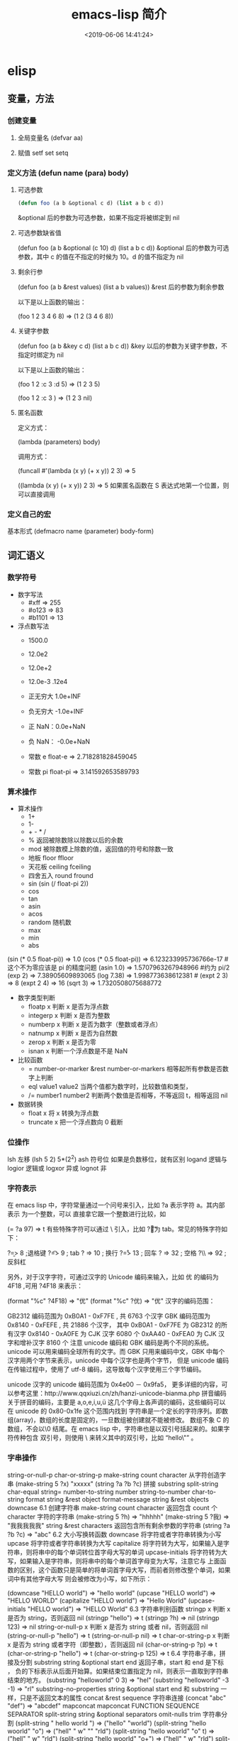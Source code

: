 #+TITLE: emacs-lisp 简介
#+DESCRIPTION: emacs-lisp 简介
#+TAGS: emacs-lisp , elisp 
#+CATEGORIES: 语言使用
#+DATE: <2019-06-06 14:41:24>

* elisp
** 变量，方法
*** 创建变量
**** 全局变量名 (defvar aa)
**** 赋值 setf set setq
*** 定义方法 (defun name (para) body)
**** 可选参数
     #+begin_src lisp
       (defun foo (a b &optional c d) (list a b c d)) 
     #+end_src
   
     &optional 后的参数为可选参数，如果不指定将被绑定到 nil
**** 可选参数缺省值
     (defun foo (a b &optional (c 10) d) (list a b c d)) &optional 后的参数为可选参数，其中 c 的值在不指定的时候为 10。d 的值不指定为 nil
**** 剩余行参
     (defun foo (a b &rest values) (list a b values)) &rest 后的参数为剩余参数

     以下是以上函数的输出：

     (foo 1 2 3 4 6 8) => (1 2 (3 4 6 8))
**** 关键字参数
     (defun foo (a b &key c d) (list a b c d)) &key 以后的参数为关键字参数，不指定时绑定为 nil

     以下是以上函数的输出：

     (foo 1 2 :c 3 :d 5) => (1 2 3 5)

     (foo 1 2 :c 3 ) => (1 2 3 nil)
**** 匿名函数
     定义方式：

     (lambda (parameters) body)

     调用方式：

     (funcall #'(lambda (x y) (+ x y)) 2 3) => 5

     ((lambda (x y) (+ x y)) 2 3) => 5 如果匿名函数在 S 表达式地第一个位置，则可以直接调用
*** 定义自己的宏
    基本形式
    (defmacro name (parameter) 
    body-form)
** 词汇语义
*** 数学符号 
    - 数字写法    
      - #xff => 255
      - #o123 => 83
      - #b1101 => 13

    - 浮点数写法
      - 1500.0
      - 12.0e2 
      - 12.0e+2 

      - 12.0e-3 .12e4 

      - 正无穷大 1.0e+INF 
      - 负无穷大 -1.0e+INF
      - 正 NaN：0.0e+NaN 
      - 负 NaN： -0.0e+NaN

      - 常数 e float-e  => 2.718281828459045
      - 常数 pi float-pi  => 3.141592653589793

*** 算术操作
    - 算术操作
      - 1+
      - 1-
      - + - * /
      - % 返回被除数除以除数以后的余数
      - mod 被除数模上除数的值，返回值的符号和除数一致
      - 地板 floor  ffloor 
      - 天花板 ceiling fceiling
      - 四舍五入 round fround
      - sin (sin (/ float-pi 2))
      - cos
      - tan
      - asin
      - acos
      - random 随机数
      - max
      - min
      - abs

    (sin (* 0.5 float-pi)) => 1.0
    (cos (* 0.5 float-pi)) => 6.123233995736766e-17 #这个不为零应该是 pi 的精度问题
    (asin 1.0) => 1.5707963267948966 #约为 pi/2
    (exp 2) => 7.38905609893065
    (log 7.38) => 1.998773638612381 # 
    (expt 2 3) => 8
    (expt 2 4) => 16
    (sqrt 3) => 1.7320508075688772

    - 数字类型判断
      - floatp x 判断 x 是否为浮点数
      - integerp x 判断 x 是否为整数
      - numberp x 判断 x 是否为数字（整数或者浮点）
      - natnump x 判断 x 是否为自然数
      - zerop x 判断 x 是否为零
      - isnan x 判断一个浮点数是不是 NaN

    - 比较函数
      - = number-or-marker &rest number-or-markers 相等起所有参数是否数字上判断
      - eql value1 value2 当两个值都为数字时，比较数值和类型， 
      - /= number1 number2 判断两个数值是否相等，不等返回 t，相等返回 nil

    - 数据转换
      - float x 将 x 转换为浮点数
      - truncate x 把一个浮点数向 0 截断

*** 位操作 
    lsh 左移 (lsh 5 2)  5*(2^2)
    ash 符号位  如果是负数移位，就有区别
    logand 逻辑与
    logior 逻辑或
    logxor 异或
    lognot 非

*** 字符表示
    在 emacs lisp 中，字符常量通过一个问号来引入，比如 ?a 表示字符 a。其内部表示
    为一个整数，可以 直接拿它跟一个整数进行比较，如

    (= ?a 97) => t
    有些特殊字符可以通过 \ 引入，比如 ?\t 即为 tab。常见的特殊字符如下：

    ?\b => 8 ;退格键
    ?\t => 9 ; tab
    ?\n => 10 ; 换行
    ?\r => 13 ; 回车
    ?\s => 32 ; 空格
    ?\\ => 92 ; 反斜杠

    另外，对于汉字字符，可通过汉字的 Unicode 编码来输入，比如 优 的编码为 4F18 ,可用 ?\u4F18 来表示：

    (format "%c" ?\u4F18) => "优"
    (format "%c" ?优) => "优"
    汉字的编码范围：

    GB2312
    编码范围为 0xB0A1 - 0xF7FE , 共 6763 个汉字
    GBK
    编码范围为 0x8140 - 0xFEFE , 共 21886 个汉字， 其中
    0xB0A1 - 0xF7FE 为 GB2312 的所有汉字
    0x8140 - 0xA0FE 为 CJK 汉字 6080 个
    0xAA40 - 0xFEA0 为 CJK 汉字和增补汉字 8160 个
    注意 unicode 编码和 GBK 编码是两个不同的系统。unicode 可以用来编码全球所有的文字。而 GBK 只用来编码中文，GBK 中每个汉字用两个字节来表示，unicode 中每个汉字也是两个字节， 但是 unicode 编码在传输过程中，使用了 utf-8 编码，这导致每个汉字使用三个字节编码。

    unicode
    汉字的 unicode 编码范围为 0x4e00 － 0x9fa5， 更多详细的内容，可以参考这里：http://www.qqxiuzi.cn/zh/hanzi-unicode-bianma.php
    拼音编码
    关于拼音的编码，主要是 a,o,e,i,u,ü 这几个字母上各声调的编码，这些编码可以 在 unicode 的 0x80-0x1fe 这个范围内找到
    字符串是一个定长的字符序列。即数组(array)，数组的长度是固定的，一旦数组被创建就不能被修改。 数组不象 C 的数组，不会以\0 结尾。在 emacs lisp 中，字符串也是以双引号括起来的。如果字符传种包含 双引号，则使用 \ 来转义其中的双引号，比如 “hello\"” 。

*** 字串操作
    string-or-null-p
    char-or-string-p
    make-string count character  从字符创造字串
    (make-string 5 ?x) "xxxxx"
    (string ?a ?b ?c) 拼接 
    substring
    split-string
    char-equal
    string=
    number-to-string number
    string-to-number
    char-to-string
    format string &rest object
    format-message string &rest objects
    downcase
    6.1 创建字符串
    make-string count character
    返回包含 count 个 character 字符的字符串
    (make-string 5 ?h) => "hhhhh"
    (make-string 5 ?我) => "我我我我我"
    string &rest characters
    返回包含所有剩余参数的字符串
    (string ?a ?b ?c) => "abc"
    6.2 大小写换转函数
    downcase
    将字符或者字符串转换为小写
    upcase
    将字符或者字符串转换为大写
    capitalize
    将字符转为大写，如果输入是字符串，则将串中的每个单词转位首字母大写的单词
    upcase-initials
    将字符转为大写，如果输入是字符串，则将串中的每个单词首字母变为大写，注意它与
    上面函数的区别，这个函数只是简单的将单词首字母大写，而前者则修改整个单词，如果词中有其他字母大写 则会被修改为小写，如下所示：

    (downcase "HELLO world") => "hello world"
    (upcase "HELLO world") => "HELLO WORLD"
    (capitalize "HELLO world") => "Hello World"
    (upcase-initials "HELLO world") => "HELLO World"
    6.3 字符串判别函数
    stringp x
    判断 x 是否为 string，否则返回 nil
    (stringp "hello") => t
    (stringp ?h) => nil
    (stringp 123) => nil
    string-or-null-p x
    判断 x 是否为 string 或者 nil，否则返回 nil
    (string-or-null-p "hello") => t
    (string-or-null-p nil) => t
    char-or-string-p x
    判断 x 是否为 string 或者字符（即整数），否则返回 nil
    (char-or-string-p ?p) => t
    (char-or-string-p "hello") => t
    (char-or-string-p 125) => t
    6.4 字符串子串，拼接及分割
    substring string &optional start end
    返回子串，start 和 end 是下标 ， 负的下标表示从后面开始算。如果结束位置指定为 nil，则表示一直取到字符串结束的地方。
    (substring "helloworld" 0 3) => "hel"
    (substring "helloworld" -3 -1) => "rl"
    substring-no-properties string &optional start end
    和 substring 一样，只是不返回文本的属性
    concat &rest sequence
    字符串连接
    (concat "abc" "def") => "abcdef"
    mapconcat
    mapconcat FUNCTION SEQUENCE SEPARATOR
    split-string string &optional separators omit-nulls trim
    字符串分割
    (split-string " hello world  ") => ("hello" "world")
    (split-string "hello woorld" "o") => ("hell" " w" "" "rld")
    (split-string "hello woorld" "o" t) => ("hell" " w" "rld")
    (split-string "hello woorld" "o+") => ("hell" " w" "rld")
    split-string-default-separators
    使用缺省的分割符分割字符串，通常这个值为"[ \f\t\n\r\v]+"
    6.5 修改字符串
    store-substring string idx obj
    修改 string 的部分内容，从 idx 开始的地方，内容替换为 obj 的内容 ，注意 obj 的内容必需能够放进这个字符串。否则会出错。
    (store-substring "hello world" 2 "ooo") => "heooo world"
    clear-string string
    将 string 的内容清空为 0 并修改字符串的长度
    6.6 字符串比较
    char-equal
    判断字符是否相等
    string=
    字符串是否相等
    string<
    字符串小于 注意，没有 string> 操作符
    string-prefix-p string1 string2 &optional ignore-case
    string2 是否以 string1 开始 ， 可选参数指定是否忽略大小写
    string-suffix-p string1 string2 &optional ignore-case
    string2 是否以 string1 结束 ， 可选参数指定是否忽略大小写
    (char-equal ?a ?b) => nil
    (char-equal ?a ?a) => t
    (string= "hello" "world") => nil
    (string= "hello" "hello") => t
    (string< "abc" "acc") => t
    (string-prefix-p "abc" "abcd") => t
    (string-suffix-p "abc" "abcd") => nil
    6.7 字符串和数字之间的转换
    number-to-string
    将数字转换为字符串,无穷大和 NaN 也可以进行转换，如下所示：
    (number-to-string 123) => "123"
    (number-to-string 123.0) => "123.0"
    (number-to-string -123e12) => "-123000000000000.0"
    (number-to-string #xfff) => "4095" ;; 16 进制数转换
    (number-to-string float-e) => "2.718281828459045"  ;;e
    (number-to-string 1.0e+INF) => "1.0e+INF"
    (number-to-string -0.0e+NaN) => "-0.0e+NaN"
    string-to-number string &optional base
    字符串转换为数字，可指定进制
    (string-to-number "123") => 123
    (string-to-number "123" 8) => 83  ;;8 进制的 123
    (string-to-number "123e4") => 1230000.0
    (string-to-number "12 个人") => 12
    (string-to-number "有 12 个人") => 0
    6.8 字符串格式化
    基本函数是 format，和其他语言中的格式化结构差不多，如下所示：

    (format "%s，日行%d 里" "千里马" 1000) => "千里马，日行 1000 里"
    其中可以使用的格式有：

    "%s"	将待格式化对象以打印格式表示，不带双引号
    "%S"	将待格式化对象以打印格式表示，带双引号
    "%o"	整数的 8 进制表示
    "%d"	整数的 10 进制表示
    "%x"	整数的 16 进制表示，小写
    "%X"	整数的 16 进制表示，大写
    "%c"	字符
    "%e"	浮点数的指数表示
    "%f"	浮点表示
    "%g"	浮点表示，选择指数表示和十进制表示中短的一个
    "%%"	打印%号
    6.9 子串搜索替换
    search seq1 seq2
    搜索 seq2 中是否有 seq1, 如下所示
    (search "world" "Hello world") => 6
    (search "World" "Hello world")  => nil
    replace seq1 seq2
    替换 seq1 中
    (replace "hello world" "aaaa") => "aaaao world"
    replace-regexp-in-string regexp rep string
    将 string 中的所有 regexp 替换成 rep
    (replace-regexp-in-string "hello" "goodbye" "helloworld") 
    => "goodbyeworld"
    7
*** 列表操作
    consp object
    atom  判断是不是基本元素
    listp
    null
    访问元素
    car
    cdr
    car-safe
    pop 后面只能变量
    nth n list
    nthcdr n list 
    last list n   
    safe-length list

    构建
    (cons 1 '(2))
    append

    修改
    push element listname

    关联列表
    ((pine . cones)
    (oak . acorns)
    (maple . seeds))

    属性列表
*** 列表扩展操作
    sequenceq 是否是序列
    length
    elt sequence index  返回第几个元素, 从 0 开始
    copy-sequence
    reverse sequence
    数组 [ 23 2 3]
    arrayp object 是否数组
    向量 数据类型不同的数组
*** 打印对象
***** 格式化输出 message (无返回)
**** print (返回输出)
*** 加载对象
***** load (load $FILENAME)
***** autoload
***** require
***** 流程
****** 程序段        
       #+BEGIN_SRC lisp
         (progn (print "The first form")
                (print "The second form")
                (print "The third form"))
       #+END_SRC 
       prog2, prog3 的含义就是 返回的参数是哪一个 
****** if
       #+BEGIN_SRC lisp
         (if nil
             (print 'true)
           'very-false)
       #+END_SRC
*** 交互函数,输入输出函数
    #+BEGIN_SRC elisp
      (defun fun()
        " 说明"
        (interactive "p") ;;添加这一段
        (message "xxx")
        )  
    #+END_SRC
**** 交互方式
     (interactive "r")  会将点位所在区域的开始值和结束值作为参量 要选择一个区域，不然取同一个值
     (interactive "BAppend to buffer:") 提示输入缓冲区名字, 得到的值是缓冲区名
*** 分支及循环
**** WHEN
     使 if 后可跟多条语句

     (defmacro when (condition &rest body)
     `(if ,condition (progn ,@body)))
**** COND
     基本使用方式：

     （cond (x (do-x))
     (y (do-y))
     (z (do-z))
     (t (do-default)))
     如果前面条件有满足，执行完就退出 cond 语句。不然，接着往下执行
**** DOLIST 和 DOTIMES
     标准形式：

     (dolist (var list-form) body-form)

     (dolist (x `(1 2 3 4)) (print x))

     已知循环次数时：

     (dotimes (x 4) (print i)) ;打印 0,1,2,3
**** DO
     基本形式：
     #+begin_src lisp
       (do (var init-form step-form) 
           (end-test-form result-form)
         statements)
     #+end_src
         
     注意，因为可能有多个 var 变量，和 let 中一样，这里的第一个括号中包含的形式
     要为多个变量的形式。

     一个实例如下：

     #+begin_src lisp
       (do ((n 0 (1+ n)))
           ((>= n 4))
         (print n))
     #+end_src
         
**** LOOP
     最简单的方式：

     (loop 
     body-form*)
     每次循环执行 body-from，知道用 return 来中止。下面是一个例子

     (let ((n 0)
     (sum 0))
     (loop
	   (when (> n 10)
	   (return))
	   (setf sum (+ sum n))
	   (incf n))
     (format t "sum of 1-10 is: ~A~%" sum))
*** 点对
    在介绍列表之前，先介绍以下点对，点对是有两个元素组成的一个结构，如下所示：

    (cons 1 "hello") => (1 . "hello")
    上面生成的就是一个简单的点对，前一个元素为 1, 后一个元素为字符串"hello"。要取出第一个元素， 使用函数 car， 取出后一个元素，使用函数 cdr（读做“could-er”），如下所示：

    (car (cons 1 "hello")) => 1
    (cdr (cons 1 "hello")) => "hello"
    因为点对的元素仍旧可以为点对，所以点对可以嵌套，如下所示：

    (cons 1 (cons 2 (cons 3 4))) => (1 2 3 . 4)
    (cons 1 (cons 2 (cons 3 nil))) => (1 2 3)
    如果最后一个点对的 cdr 元素不为 nil，则生成的对象叫点列表。 如果最后一个点对的 cdr 元素为 nil，那生成的对象就是下面的列表。它对应于数据结构中的链表。
*** 列表
    如点对部分所述，列表对应于数据结构中的链表。链表的每个元素类型可以不同。

    12.1 列表的构造
    列表的构造方法可以使用点对构造函数 cons，该函数接受两个参数。也可以用 list 直接构造长的列表，这个函数可以接受任意多的参数以构造大的列表。list 可以用 ‘ 来简化，并且 list 也可以嵌套，如下所示：

    (cons 1 (cons 2 (cons 3 nil))) => (1 2 3)

    (list 1 2 3) => (1 2 3)
    (list 1 2 (list 3 4 5)) => (1 2 (3 4 5))
    '(1 2 3) => (1 2 3)
    (list 1 2 '(3 4 5)) => (1 2 (3 4 5))
    其他的列表构造函数：

    make-list length obj
    生成一个长为 length 的列表，每个元素均为 obj
    (make-list 3 "hello") => ("hello" "hello" "hello")
    append &rest sequences
    将剩余的参数连接成一个列表
    (append '(1 2 3) '(4 5)) => (1 2 3 4 5)
    (append '(1 2 3) 4) => (1 2 3 . 4) ;;这里应该用 add-to-list
    (append '(1 2 3) '(4)) => (1 2 3 4)
    copy-tree
    复制点对单元，并且递归复制其指向的其他元素，如果参数不是点对单元，则 简单的返回该参数，因此这个函数和通常意义上的树拷贝概念有些不同
    (copy-tree '(1 2 3)) => (1 2 3)
    (copy-tree 1) => 1
    number-sequence from &optional to sepration
    构造数字序列
    (number-sequence 5) => (5)
    (number-sequence 5 9) => (5 6 7 8 9)
    (number-sequence 5 9 2) => (5 7 9)
    12.2 列表相关的判断
    consp
    判断一个对象是否为点对
    atom
    判断一个对象是否为原子类型
    listp
    判断一个对象是否为点对或空，否则返回 nil，注意它和 consp 的区别，
    nil 是一个列表，但不是点对

    nlistp
    即 not listp
    null
    判断一个对象是否为 nil
    (consp (cons 1 2)) => t
    (listp (cons 1 2)) => t
    (nlistp (cons 1 2)) => nil

    (consp (list 1 2 3)) => t
    (listp '(1 2 3)) => t
    (listp '()) => t
    (null '()) => t
    12.3 列表访问
    car
    访问列表的前一个元素
    cdr
    访问列表的后一个元素 ， 注意列表也是点对单元，它的 car 为当前元素，cdr 为其余的元素。 这一点可以由 cons 构造列表的过程看出来。
    car-safe
    首先判断参数是否为一个点对单元，如果是，则返回 car，否则返回 nil，即
    (car-safe obj) <=> (let ((x obj)) 
	  (if (consp x)
	  (car x)
    nil))
    cdr-safe
    同 car-safe
    以下是 car，cdr 的一些使用实例：

    (car '(1 2 3 4)) => 1
    (cdr '(1 2 3 4)) => (2 3 4)
    (car-safe 1) => nil
    (car-safe '(1 2 3)) => 1
    (cdr-safe 1) => nil
    nth n list
    访问 list 的第 n 个元素，元素个数从 0 开始
    nthcdr n list
    访问 list 的第 n 个 cdr 元素，即调用 cdr n 次的返回值
    (nth 2 '(1 2 3 4 5)) => 3
    (nthcdr 2 '(1 2 3 4 5)) => (3 4 5)
    (nthcdr 4 '(1 2 3 4 5)) => (5)
    (nthcdr 6 '(1 2 3 4 5)) => nil
    last list &optional n
    返回列表的最后一个值，如果 n 不为 nil，则返回最后 n 个元素
    (last '(1 2 3 4 5)) => (5)
    (last '(1 2 3 4 5) 3) => (3 4 5)
    length
    返回一个列表的长度
    safe-length
    返回列表的长度，有时候，遇到环形链表，这个函数不会出现死循环，会返回一个大的值。
    (length '(1 2 3 4)) => 4
    (safe-length '(1 2 3 4)) => 4
    butlast x &optional n
    返回一个列表，该列表不包含 x 的最后一个元素，如果给定 n，则不包含最后 n 个元素。
    nbutlast
    同上，这个函数会直接修改原列表，而不会新建一个原列表的拷贝
    (butlast '(1 2 3 4 5)) => (1 2 3 4)
    (butlast '(1 2 3 4 5) 2) => (1 2 3)
    12.4 列表修改
    setcar cons obj
    修改列表的 car
    (setf *aa* '(1 2 3)) => (1 2 3)
    (setcar *aa* 10) => 10
    *aa*  => (10 2 3)
    setcdr cons obj
    修改列表的 cdr
    (setf *aa* '(1 2 3)) => (1 2 3)
    (setcdr *aa* 10) => 10
    *aa* => (1 . 10)
    (setcdr *aa* '(10 9)) => (10 9)
    *aa*  => (1 10 9)
    pop
    就是通常意义上的 pop，删除原列表的第一个元素，并返回第一个元素
    push element list
    (setf *aa* '(1 2 3 4)) => (1 2 3 4)
    (push 1 *aa*) => (1 1 2 3 4)
    (pop *aa*) => 1
    *aa*  => (1 2 3 4)
    add-to-list symbol element &optional append
    添加一个元素到符号指定的列表，注意这里的第一个参数为 一个符号，而不是一个列表，另外，如果要添加的元素已经存在于列表中，添加将无效。可选参数 append 如果不为 nil，元 会被添加到列表的末尾，否则会被添加到列表的头部，如下所示：
    (setf *aa* '(1 2 3 4)) => (1 2 3 4)
    (add-to-list *aa* 6) ; 类型错误，第一个参数不是符号 
    (add-to-list '*aa* 6) => (6 1 2 3 4)
    (add-to-list '*aa* 4) => (6 1 2 3 4)
    (add-to-list '*aa* 7 t) => (6 1 2 3 4 7)
    *aa* => (6 1 2 3 4 7)
    以上的 add-to-list 并不会把相同的元素添加到列表中，这个行为有些象集合的操作，如果确实需要添加可以使用 nconc， 或者使用 push，如下所示

    (setf *aa* '(1 2 3 4)) => (1 2 3 4)
    (push 1 *aa*) => (1 1 2 3 4)
    (nconc *aa* '(2)) => (1 1 2 3 4 2)
    nconc &rest lists
    这个函数可以将参数中的列表连接起来构成一个列表，与 append 不同的是，这个函数是破坏性的， 它会直接修改 每个 参数的最后一个指针。而 append 是非破坏性的。
    (setf *aa* '(1 2 3)) => (1 2 3)
    (setf *bb* '(4 5)) => (4 5)
    (nconc *aa* *bb* '(6)) => (1 2 3 4 5 6)
    *aa* => (1 2 3 4 5 6)
    *bb*  => (4 5 6)  ;;注意这里的*bb*也被改变了
    (append *bb* '(7 8)) => (4 5 6 7 8)
    *bb* => (4 5 6) ;;*bb*并没有被 append 修改
    列表上的集合操作

    GNU emacs lisp 中没有集合的交并运算函数 union 和 intersection，但是 common lisp 中有这两个函数， 可以通过 cl-lib 来引入相关的函数。

    memq obj list
    测试 obj 是否为 list 的一个成员
    (memq 1 `(1 2 3)) => (1 2 3)
    (memq 1 `(2 3 4)) => nil
    另一个函数 member obj list 和这个函数功能一样。如下所示：

    (member 1 `(1 2 3)) => (1 2 3)
    (member 1 `(2 3 4)) => nil
    delq obj list
    从 list 中删除 obj 返回新的列表，如果 list 中不包含 obj，则返回原列表。注意这个函数的行为，它看起来有些奇怪：
    (delq 1 `(1 2 3 1)) => (2 3)
    (delq 1 `(2 3 4))  => (2 3 4)
    (delq 1 `(1))  => nil
    (delq 1 `()) => nil
    (setf *aa* `(1 2 3 4)) => (1 2 3 4)
    (delq 1 *aa*) => (2 3 4)
    *aa* => (1 2 3 4) ;; 这里是值得注意的地方
    (delq 3 *aa*) => (1 2 4)
    *aa*  => (1 2 4)
    如上所示，delq 会修改列表，并返回一个修改过的列表。当删除的元素是中间某个元素的时候，它会直接修改该元素的前一个指针，让该指针指到它 的下一个元素，这样原列表就被修改了。当被删除的元素是第一个元素的时候，它只是简单的返回由第二个元素开始的一个列表，并不会修改第一个元素 后面的指针，因此，此时直接打印原列表会发现这个列表并没有被修改。所以，在调用 delq 时，最好使用一个新的变量来保存结果列表。否则，自己都会 被绕晕了。

    remq obj list
    同上，这个版本不会修改原来的列表，如下所示：
    (setf *aa* `(1 2 3)) => (1 2 3)
    (remq 2 *aa*) => (1 3)
    *aa* => (1 2 3)
    delete-dups list
    删除列表中的重复元素
    (delete-dups `(1 1 2 3 4 2 1)) => (1 2 3 4)
    12.5 关联列表
    关联列表（Association List）即点对的列表，如下所示：

    `((a . 1) (b . 2) (c . 3)) => ((a . 1) (b . 2) (c . 3))
    对于点对中的元素，不必限制为简单的数据类型，可以是一个列表，这也是一个合法的关联列表

    `((a . 1) (b 2 3 4) (c . 5)) => ((a . 1) (b 2 3 4) (c . 5))
    对于第二个元素，该点对的 car 为 b，cdr 为列表(2 3 4)。对每个点对元素来说，点对的 car 元素称为键，cdr 元素称为该键的值。关联列表通常简称为 alist。

    对于关联列表，由一些专用的函数，如下：

    assoc key alist
    返回关联列表中第一个键为 key 的元素，如下所示
    (assoc 'a `((a . 1) (b . 2))) => (a . 1)
    (assoc 'c `((a . 1) (b . 2))) => nil
    assq 具有同样的功能，它和 aassoc 的区别在于使用的相等运算函数为 eq， 而不是 equal

    rassoc value alist
    返回关联列表中第一个值为 value 的元素，如下所示
    (rassoc 1 `((a . 1) (b . 2)))  => (a . 1)
    (rassoc 3 `((a . 1) (b . 2)))  => nil
    和 assq 一样，也有 rassq 这个函数，简单的实例如下：

    (assq 'a `((a . 1) (b . 2))) => (a . 1)
    (rassq 1 `((a . 1) (b . 2))) => (a . 1)
    assq-delete-all key alist
    删除所有键为 key 的点对
    (assq-delete-all 'a `((a . 1) (b . 2))) => ((b . 2))
    rassq-delete-all value alist
    删除所有值为 value 的点对
    (rassq-delete-all 1 `((a . 1) (b . 2))) => ((b . 2))
    对关联列表的每个点对来说，书写的时候，键和值之间的点不是必需的。比如 ((a 1) (b 2) (c 3)) 也是一个合法的关联列表。

    (setf *aa* '((a 1) (b 2) (c 3))) => ((a 1) (b 2) (c 3))
    ;;利用关联列表的函数对其进行操作
    (assoc 'a *aa*) => (a 1)
    12.6 属性列表
    属性列表（property list）是一对对元素的列表，其表现形式和关联列表略有不同，如下所示：

    `(a 1 b 2 c 3) => (a 1 b 2 c 3)
    `(a 1 b (2 3) c 4) => (a 1 b (2 3) c 4)
    即属性列表中没有明确地把两个元素组合在一起。每对元素的第一个元素叫做属性名字，第二个元素叫做属性的值。上面的 a,b,c 为 属性名，1, 2, 3 和 1,(2 3), 4 为属性值。

    以下是一些操作属性列表的函数

    plist-get plist property
    获取属性列表中的给定属性
    (plist-get `(a 1 b 2 c 3) 'a) => 1
    plist-put plist property value
    设置属性列表中的属性值
    (setf *aa* `(a 1 b 2 c 3)) => (a 1 b 2 c 3)
    ;;添加属性值
    (plist-put *aa* 'd 4) => (a 1 b 2 c 3 d 4)
    *aa*  => (a 1 b 2 c 3 d 4)
    ;;修改属性值
    (plist-put *aa* 'a 10) => (a 10 b 2 c 3 d 4)
    *aa*  => (a 10 b 2 c 3 d 4)
    (plist-put *aa* 'a nil) => (a nil b 2 c 3 d 4)
    由以上实例可知，这个函数可以为属性列表添加和修改属性值。

    plist-member plist property
    判断 plist 中是否含有属性 property
    (setf *aa* `(a 1 b 2)) => (a 1 b 2)
    (plist-member *aa* 'a)  => (a 1 b 2)
    (plist-member *aa* 'c)  => nil
    对于属性列表而言，其属性名字不一定要是字符串，比如'(1 2 3 4)也是一个合法的属性列表。如下所示：

    (plist-get '(1 2 3 4) 1) => 2
    在这里，名为 1 的属性，其值为 2。因此普通的列表和属性列表看起来并没有什么区别，一般的列表也可以当作属性列表来进行处理。

    12.7 序列、数组和向量
    列表和数组都是序列。而数组是固定长度的。emacs lisp 中有四种数组，即字符串 strings，向量 vector，字符表 char-table 和布尔向量。它们之间的关系如下所示：

    序列
    列表
    数组
    strings
    vector
    char-table
    bool-vector
    首先看一些序列函数，这些函数对所有的序列可用：

    sequencep obj
    判断 obj 是否为一个序列
    length sequence
    返回序列的长度
    elt sequence index
    返回序列中序号为 index 的元素，需要从 0 开始
    (elt `(1 2 3) 2) => 3
    函数 seq-elt 也具有同样的功能。

    copy-sequence sequence
    序列拷贝
    reverse sequence
    新建一个序列，其元素的顺序是原序列的逆序，原序列保持不变。char-table 不适用
    nreverse sequence
    将一个序列逆序排列，它会修改原序列
    (nreverse `(1 2 3 4)) => (4 3 2 1)
    sort sequence predicate
    对序列进行排序，这个函数会直接修改原列表
    (sort `(1 3 5 2) '<) => (1 2 3 5)
    数组

    有四种类型的数组，其中向量和字母表（char-table）可以保存任何类型的数据，字符串只能保存字符，布尔向量只能保存布尔值。 数组的长度是固定的。相关的函数如下：

    arrayp obj
    判断 obj 是否为数组
    (arrayp [1 2]) => t
    (arrayp 1) => nil
    aref array index
    返回数组的序号为 index 的元素
    (aref [1 2 3 4] 2)  => 3
    aset array index obj
    将数组序号为 index 的元素的值设为 obj
    (setf *aa* [1 2 3 4]) => [1 2 3 4]
    (aset *aa* 2 "hello") => "hello"
    *aa*  => [1 2 "hello" 4]
    fillarray array obj
    将 array 的元素都设为 obj
    (setf *aa* [1 2 3 4]) => [1 2 3 4]
    (fillarray *aa* 0) => [0 0 0 0]
    *aa*  => [0 0 0 0]
    向量

    向量是泛化的数组。其元素可以为任意的 lisp 对象。 如下所示：

    (setf *aa* [1 two 'three '(1 2 3)]) => [1 two (quote three) (quote (1 2 3))]
    可用的向量函数如下：

    vectorp obj
    判断 obj 是否为向量
    (vectorp "hello") => nil
    (arrayp "hello") => t
    (vectorp ["hello"]) => t
    vector &rest obj
    将所有的参数组成一个向量
    (vector 1 2 "hello" [1 2]) => [1 2 "hello" [1 2]]
    make-vector length obj
    创建一个长度为 length 的向量，向量的每个元素为 obj
    vconcat &rest seq
    将参数中的序列合并成一个新的向量
    (setf *aa* `(1 2 3)) => (1 2 3)
    (setf *bb* `(4 5 6)) => (4 5 6)
    (vconcat *aa* *bb*) => [1 2 3 4 5 6]
    字母表

    布尔向量
*** 哈希表
    哈希表和属性列表关联列表有些相似，但是哈希表对于大的表，其访问速度要快。另外
    哈希表中的元素 是无序的。

    make-hash-table &rest keyword-args
    创建一个哈希表
    
    hash-table-p obj
    判断 obj 是否为一个哈希表
    
    hash-table-count table
    返回哈希表中元素的个数
    
    gethash key table &optional default
    访问哈希表中键值为可 key 的元素
    
    puthash key value table
    在哈希表中添加一个键值对
    remhash key table
    删除哈希表中键为 key 的元素，如果不存在这个元素，则什么事也不做
    clrhash table
    清空哈希表
    maphash function table
    对哈希表中的每个元素执行函数 function，该函数接受两个参数， 即 key 和 value
    (setf *aa* (make-hash-table))
    (puthash 'a 1 *aa*) => 1
    (puthash 'b 2 *aa*) => 2
    (hash-table-count *aa*) => 2
    (gethash 'a *aa*) => 1
    (gethash 'c *aa*) => nil
    (remhash 'a *aa*) => nil
    (gethash 'a *aa*) => nil
    (clrhash *aa*)
*** 高阶函数
**** apply
     一个函数在定义以后，可以使用 function 获得函数，或者使用#'来获得函数本身，如下所示

     (defun foo (x) (* x 2))
     (function foo)和#'foo 都可以获得 foo 函数本身，得到它以后，就可以调用它，调用方法是使用 funcall 或者 apply

     事实上 (foo 1 2 3) === (funcall #'foo 1 2 3) ， 在已知被调用函数参数的时候，使用 funcall，funcall 的第一个参数是一个函数，其后为要传给函数的参数

     apply 的第一个参数是函数，其后是一个列表。它将函数应用在列表的值上。在有多个参数的情况下，只需要最后一个参数是列表就可以了。

     (apply #'plot #'exp list-data) 这个调用中，apply 将调用'plot，其第一个参数是一个函数'exp，最后的 lisp-data 是一个列表，假设 list-data 的内容为(list 1 2 3 4)，那么实际的调用将成为

     (plot #'exp 1) (plot #'exp 2) (plot #'exp 3) (plot #'exp 4)
**** map 系列函数
     map 系列的函数可以将函数分别作用在序列的所有元素之上。

     mapcar function sequence
     将函数 function 作用于序列 sequence 之上。并用一个序列收集计算的结果，其中的序列可以为列表，向量或者字符串。
     (mapcar #'1+ `(1 2 3)) => (2 3 4)
     (mapcar #'1+ [1 2 3]) => (2 3 4)
     mapc function sequence
     功能同 mapcar，不过这个函数并不将计算的结果收集到一个列表中。它的返回值为作为参数的序列，如下所示：
     (mapc #'1+ `(1 2 3)) => (1 2 3)
     (mapc #'1+ [1 2 3]) => [1 2 3]
     maphash function hash
     对哈希表 hash 的的每个键值对调用函数 function，这个函数总是返回 nil。
     (setf *aa* (make-hash-table))
     (puthash :a 1 *aa*) => 1
     (puthash :b 2 *aa*) => 2
     (puthash :c 3 *aa*) => 3
     (maphash #'(lambda (k v) (print (format "%s -> %d" k v))) *aa*)
     ;;以下为输出
     ":a -> 1"
     ":b -> 2"
     ":c -> 3"
     ;;输出结束
**** reduce 函数
     reduce 函数的声明是这样的：

     reduce function seq [keyword value] …
     其中的 function 函数为两个参数的函数，seq 为需要处理的序列。后面可用的关键字参数有
     :start， :end， :from-end， :initial-value， :key。 指定的两参数函数将一次作用于 seq 上，最后得到一个返回值。 其中各关键字参数的意义如下：

     :start
     从序列的哪个位置开始处理
     :end
     处理在序列的哪个位置结束
     :from-end
     是否从序列尾部开始处理， 布尔值
     :initial-value
     处理开始之前的初始值
     :key
     ???
     (reduce #'+ [1 2 3 4]) => 10
     (reduce #'+ [1 2 3 4] :start 1) => 9
     (reduce #'+ [1 2 3 4] :start 1 :end 2) => 2
     (reduce #'+ [1 2 3 4] :start 1 :end 2 :initial-value 10) => 12
     14.4 remove 系列函数
     remove 系列函数也是作用于序列上的函数，用于在序列中删除满足某些条件的函数

     remove elt seq
     删除序列 seq 中值为 elt 的元素，返回一个序列
     (remove 2 `(1 2 3 4)) => (1 3 4)
     remove-if function seq [keyword value]
     删除 seq 中满足条件 function 的元素，支持的关键字参数有 :key ,
     :count , :start , :end , :from-end。 这个函数是非破坏性的，不会修改参数序列。 其中

     :count
     指定需要删除的元素的个数，不会删除更多的满足条件的元素
     :start
     从序列的哪个位置开始处理
     :end
     处理在序列的哪个位置结束
     :from-end
     是否从序列尾部开始处理
     :key
     ???
     (remove-if #'oddp `(1 2 3 4 5 6)) => (2 4 6) 
     (remove-if #'oddp `(1 2 3 4 5 6) :count 2) => (2 4 5 6)
     (remove-if #'oddp `(1 2 3 4 5 6) :count 2 :from-end t) => (1 2 4 6)
     remove-if-not function seq [keyword value]
     同函数 remove-if，意义很明显，就是删除不满足条件 function 的元素， 关键字的意义亦同。
     remove-duplicates seq [keyword value]
     删除序列中的重复元素，支持的关键字参数有
     :test
     :test-not
     :key
     :start
     :end
     :from-end
*** 动态变量及绑定
    (let ((a 1) 
    (b 2) 
    (c 3)) 
    (+ a b c))

    (let* ((a 1) 
    (b (+ a 2)) 
    (c (+ b 3))) 
    (+ a b c))
    let 和 let* 的区别是，let* 中可以使用前面已绑定的值，注意这里的 let 的语法，后面的括号中是一个列表，即使只有一个赋值，也要写成 (let ((a 2)) (format t "~A" a)) 这样的形式，如果写成 (let (a 2) (format t "~A" a)) 是不可以的。
** 语义库
*** 编辑器库函数
    buffer-name
    buffer-file-name
    switch-to-buffer
    point
    point-min
    point-max
    buffer-size
    goto-char 
    push-mark
    beginning-of-buffer
    mark-whole-buffer
    append-to-buffer
    copy-to-buffer
*** 文件
**** 读文件
     读取每一行并打印

     (with-open-file (stream "./aa.txt")
     (loop 
	   (let ((line (read-line stream nil)))
	   (cond 
		 (line (format t "~A~%" line))
		 (t (return))))))
     可以把以上的部分写成一个宏，此宏对每行调用给定的函数，调用方式可为 (do-file-lines filename &body)
****  写文件
     (with-open-file (stream "./bb.txt" :direction :output :if-exists :supersede)
     (format stream "some text"))
*** 正则表达式
    正则表达式要使用 cl-ppcre 包，参考文档：http://weitz.de/cl-ppcre/，在使用之
    前需要加载这个库，方法是

    (ql:quickload "cl-ppcre")
**** 抽取
     (cl-ppcre:scan-to-strings "[^b]*b" "aaabd")
     =>
     "aaab"
     #()

     (cl-ppcre:scan-to-strings "([^b])*b" "aaabd")
     =>
     "aaab"
     #("a")

     ;匹配以后进行绑定
     (cl-ppcre:register-groups-bind (first second third) 
     ("(a+)(b+)(c+)" "aabbbbccccc")
     (list first second third))
     =>
     ("aa" "bbbb" "ccccc")


     ;如果不匹配，则将返回 nil，后面的 list 语句不会执行
     (cl-ppcre:register-groups-bind (first second third) 
     ("(a+)(b+)(c+)" "aabbbbddddd")
     (list first second third))
****  18.2 替换
     (cl-ppcre:regex-replace "fo+" "foo bar" "frob")
     =>"frob bar"

     (cl-ppcre:regex-replace-all "fo+" "foo bar" "frob")
     =>"frob bar"
****  拆分
     (cl-ppcre:split "\\s+" "foo bar baz frob")
     =>("foo" "bar" "baz" "frob")
** 错误
*** 错误反馈  [ report-emacs-bug ]
** 数据类型 [ 对象的属性,自我识别 ]
*** 原始类型
**** integer [ 范围 ，机器决定 ]
**** float
**** cons [ 列表 ]
     (A 2 "A")            ; A list of three elements.
     ("A ()")             ; A list of one element: the string ‘"A ()"’.
**** 数组 [ 索引 ]
     vector [ 任意类型 ]
     bool-vector [ 只包含't'或'nil' ]
**** symbol
**** string [ "号包含 ]
     特殊字符  -》 用 \   转义
     \ 又代表跳脱符  --》 在字符串末尾会忽略换行符
     \ t,\ C-a  \ M-
     : 不包含 alt 和 super 字符 
     
     #+begin_src lisp
       "hello \
        world
        "

       ⇒"hello world
        "
     #+end_src

     
     ascii 表示不了的字符 
     Unicode ==>'\ uNNNN'或'\ U00NNNNNN'
     输入法
     

     修改字符串
     #+begin_src lisp
       ;;修改 x 第二个字符为 a
       ;; aset 返回成功的字符
       (setq x "asdfasfd")
       (aset  x 1 ?a)

       (setq w [foo bar baz])
       ⇒ [foo bar baz]
       (aset w 0 'fu)
       ⇒ fu
     #+end_src
     
     字符串比较 
**** vector
**** hash-table
**** subr
**** byte-code function
**** record
**** buffer
* emacs lisp
** 数据类型	
*** 编程类型 
**** 整数
     默认十进制 ： 1, -1 
     其他进制 : 
     #+begin_verse
     #b101100 ⇒ 44
     #o54 ⇒ 44
     #x2c ⇒ 44
     #24r1k ⇒ 44   
     #+end_verse
     最后一个， ~r~ 表示指定基数 24 , 因为 ~a~ 是 10 ， ~k~ 就是 20
     : 允许的基数值从 2 到 36
    

     最大整数 : most-positive-fixnum
     最小整数: most-negative-fixnum
**** 浮点类型
    是 ~double~ 存储格式， 写法上至少包括小数点
    '1500.0’, ‘+15e2’, ‘15.0e+2’,‘+1500000e-3’, and ‘.15e4’ 
    

    #+begin_verse
infinity (无穷)
     ‘1.0e+INF’ and ‘-1.0e+INF’
not-a-number( 不是数)
     ‘0.0e+NaN’ and ‘-0.0e+NaN’
    #+end_verse

    ~frexp~ : 返回浮点数的 ~(S . E)~ , 有效数和指数。
    小数 X 的 ~IEEE~ 表示是 ~x = S * 2**E~:     
    #+begin_src elisp
      (frexp 1.0)  =>(0.5 . 1)
      1.0 = 0.5*2**1
    #+end_src
    

    ~ldexp~ ,给定有效数，指数，求值
#+begin_src elisp
  (ldexp 0.8  -3)
#+end_src

j
**** 数字运算
    小数判断相等 ： 满足绝对值差除以大的数小于一个范围 
     #+begin_src elisp
       (defvar fuzz-factor 1.0e-6)
       (defun approx-equal (x y)
         (or (= x y)
             (< (/ (abs (- x y))
                   (max (abs x) (abs y)))
                fuzz-factor)))
     #+end_src
     
简单判断 : eql
最大: max
最小： min
绝对值 : abs


转换:
截断成整数： truncate
向下舍入，变小: floor
向上舍入: ceiling
四舍五入 :  round

按位运算
逻辑移位: lsh
算术移位 :ash
#+begin_src lisp
  ;; 左移
  (lsh 2 2)
  ;;右移
  (ash 2 -1)
  ;;右移
  (ash -5 -2)        ;  -5  =  1111...111011
  ⇒ -2         ;      =  1111...111110
#+end_src
逻辑 and: logand
逻辑或 : logior
逻辑异或: logxor
逻辑非:lognot


随机数: random &optional limit 
**** 字符类型 
     字母数字字符: 写法 问号+字符 
     ?A,?b , ?1  .....
     
    特殊字符,还要加个 转义号 ~\~
    #+begin_verse
    ?\a ⇒ 7                 ; control-g, ‘C-g’
    ?\b ⇒ 8                 ; backspace, <BS>, ‘C-h’
    ?\t ⇒ 9                 ; tab, <TAB>, ‘C-i’
    ?\n ⇒ 10                ; newline, ‘C-j’
    ?\v ⇒ 11                ; vertical tab, ‘C-k’
    ?\f ⇒ 12                ; formfeed character, ‘C-l’
     ?\r ⇒ 13                ; carriage return, <RET>, ‘C-m’
     ?\e ⇒ 27                ; escape character, <ESC>, ‘C-[’
     ?\s ⇒ 32                ; space character, <SPC>
     ?\\ ⇒ 92                ; backslash character, ‘\’
     ?\d ⇒ 127               ; delete character, <DEL>
    #+end_verse


    命名 Unicode 法 : ~?\N{NAME}~ 
    ~?\N{LATIN SMALL LETTER A WITH GRAVE}~ 表示 ~?à~
    
    Unicode 数值法 : ~?\N{U+XXX}~    
    ~XXX~ 是十六进制格式

    十六进制格式 : ~?\x41~  ,长度任意
    八进制格式 ： ~\002~ ,长度 3 位 ，最大只能 ~\777~ 
    
    控制字符的另一种写法
   ~?\^~  表示 ~Ctrl~ ,所以   ?\^I ⇒ 9     ?\C-I ⇒ 9
**** 符号类型
    代表它本身，对于由标点和 ~+-*/~ 开头的符号，用 ~\~ 转义 
    #+begin_src elisp
      foo                 ; A symbol named ‘foo’.
      FOO                 ; A symbol named ‘FOO’, different from ‘foo’.
      1+                  ; A symbol named ‘1+’
                                              ;   (not ‘+1’, which is an integer).
      \+1                 ; A symbol named ‘+1’
    #+end_src
     
**** Cons Cell and List Types
    ~Cons Cell~ 相当于 能存 ~两个~ 东西的对象 (你的双手，左手放一样，右手放一样。) 
    左手是 ~car~ ,右手是 ~cdr~
    写法 ： ~(cons 1 3)~
    
    列表就是靠这些 ~Cons Cell~ 构建起来的 ，(手拉手,就形成一个列表啦)
    用的多，就创造了简单写法 : ~(A B C)~
    点对写法 ~(1 . (2 . (3 . nil)))~
**** 向量 
     写法:
     三个元素的向量, ~[1 "two" (three)]~  
     : 分割符是空格而不是逗号 ,用逗号
**** 函数
***** 命名函数  
***** 匿名函数 (lambda 表达式)
**** 自动加载类型

*** 编辑类型
**** 缓冲区类型：编辑的基本对象
     (current-buffer)
         形式： ~#<buffer FILENAME>~
**** 标记类型：缓冲区中的位置。
     #+begin_verse
     (point-marker)
          ⇒ #<marker at 10779 in objects.texi>
     #+end_verse
          
**** 窗口类型：缓冲区显示在窗口中。
**** 帧类型：Windows 细分帧。
     终端类型：终端设备显示帧。
     窗口配置类型：记录帧细分的方式。
     帧配置类型：记录所有帧的状态。
     进程类型：在底层操作系统上运行的 Emacs 的子进程。
     线程类型：Emacs Lisp 执行的线程。
     互斥锁类型：线程同步的独占锁。
     条件变量类型：线程同步的条件变量。
     流类型：接收或发送字符。
     键映射类型：键击调用的功能。
     叠加类型：如何表示叠加层。
     字体类型：用于显示文本的字体。
** 清单	列表，缺陷单元和相关功能。
** 序列数组向量	列表，字符串和向量称为序列。某些功能作用于任何类型的序列。矢量的描述也在这里。
** 记录	具有程序员定义类型的复合对象。
** 哈希表	非常快速的查找表。
** 符号	符号代表名称，唯一。
** 评估	如何评估 Lisp 表达式。
** 控制结构
*** 语句块 
    progn
    #+begin_src lisp
   (progn (print "The first form")
                 (print "The second form")
                 (print "The third form"))
               ⊣ "The first form"
               ⊣ "The second form"
               ⊣ "The third form"
          ⇒ "The third form"
    #+end_src

    prog1: 返回值是第一条结果
    prog2: 返回值是第二条结果
*** 条件
    if
    #+begin_src lisp
    (if nil
              (print 'true)
            'very-false)
          ⇒ very-false
    #+end_src
    
    #+begin_verse
    when
    (when CONDITION A B C)
    等价于
    (if CONDITION (progn A B C) nil)
    #+end_verse

** 变量	在程序中使用符号代表值。
** 功能	函数是一个可以从其他函数调用的 Lisp 程序。
** 宏	宏是一种扩展 Lisp 语言的方法。
** 定制	使变量和面可定制。
** 载入中	将 Lisp 代码文件读入 Lisp。
** 字节编译	编译使程序运行得更快。
** 调试	调试 Lisp 程序的工具和技巧。
** 阅读和打印	将 Lisp 对象转换为文本并返回。
** Minibuffers	使用迷你缓冲区读取输入。
** 命令循环	编辑器命令循环如何工作，以及如何调用其子例程。
** 键盘布局	定义从键到命令的绑定。
** 模式	定义主要和次要模式。
** 文档	编写和使用文档字符串。
** 档	访问文件。
** 备份和自动保存	控制备份和自动保存文件的方式。
** 缓冲区	创建和使用缓冲区对象。
** 视窗	操纵窗口和显示缓冲区。
** 框架	制作多个系统级窗口。
** 位置	缓冲位置和运动功能。
** 标记	标记表示位置，并在文本更改时自动更新。
** 文本	检查和更改缓冲区中的文本。
** 非 ASCII 字符	缓冲区和字符串中的非 ASCII 文本。
** 搜索和匹配	在缓冲区中搜索字符串或正则表达式。
** 语法表	语法表控制单词和列表解析。
** Abbrevs	简写模式的工作原理及其数据结构。
** 主题	Emacs 中的并发 Lisp。
** 流程	运行并与子进程通信。
** 显示	用于控制屏幕显示的功能。
** 系统接口	获取用户标识，系统类型，环境变量和其他此类内容。
** 打包	准备 Lisp 代码以进行分发。
